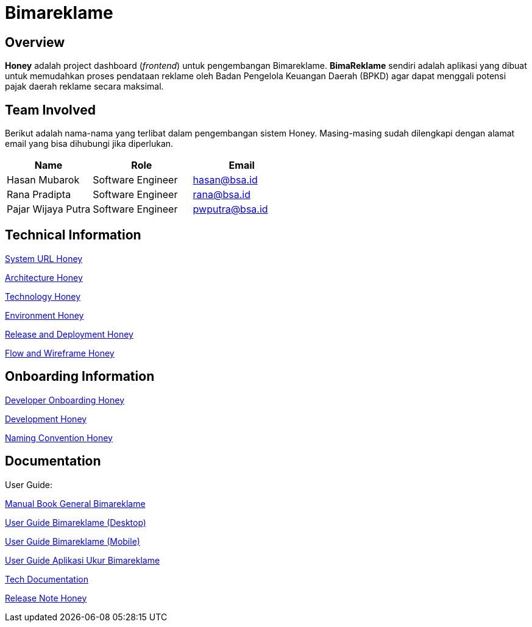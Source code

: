 = Bimareklame
:keywords: design system, BSA-PDAM, Honey

== Overview

**Honey** adalah project dashboard (__frontend__) untuk pengembangan Bimareklame. **BimaReklame** sendiri adalah aplikasi yang dibuat untuk memudahkan proses pendataan reklame oleh Badan Pengelola Keuangan Daerah (BPKD) agar dapat menggali potensi pajak daerah reklame secara maksimal. 

== Team Involved

Berikut adalah nama-nama yang terlibat dalam pengembangan sistem Honey. Masing-masing sudah dilengkapi dengan alamat email yang
bisa dihubungi jika diperlukan.


[cols="30%,35%,35%",frame=all, grid=all]
|===
^.^h| *Name* 
^.^h| *Role* 
^.^h| *Email* 

| Hasan Mubarok 
| Software Engineer 
| hasan@bsa.id

| Rana Pradipta 
| Software Engineer 
| rana@bsa.id

| Pajar Wijaya Putra 
| Software Engineer 
| pwputra@bsa.id
|===

== Technical Information

<<./url-honey.adoc#, System URL Honey>>

<<./architecture-honey.adoc#, Architecture Honey>>

<<./technology-honey.adoc#, Technology Honey>>

<<./environment-honey.adoc#, Environment Honey>>

<<./release-deploy-honey.adoc#, Release and Deployment Honey>>

<<./flow-wire-honey.adoc#, Flow and Wireframe Honey>>

== Onboarding Information

<<./dev-onboarding-honey.adoc#, Developer Onboarding Honey>>

<<./development-honey.adoc#, Development Honey>>

<<./naming-convention-honey.adoc#, Naming Convention Honey>>

== Documentation

User Guide:

https://docs.google.com/document/d/1nDOfcIpEjM2u5tjUBm-PGymxZsmY2hg41uSF16Dn_CM/edit?usp=sharing[Manual Book General Bimareklame]

https://docs.google.com/document/d/1o5JWAx1fTBaPRN4foJp4WFsv3dByt8FDMWjRJqML4Vg/edit?usp=sharing[User Guide Bimareklame (Desktop)]

https://docs.google.com/document/d/1W1-5OKAy8zfG965tPe_Buo99I4edeOtk5uLpsO4B_Q8/edit?usp=sharing[User Guide Bimareklame (Mobile)]

https://docs.google.com/document/d/1sHAaPPMKnrXcBCXsQDmKH3q4LOhBP4UzqdorgGBLC2I/edit?usp=sharing[User Guide Aplikasi Ukur Bimareklame]

https://docs.google.com/document/d/1sHAaPPMKnrXcBCXsQDmKH3q4LOhBP4UzqdorgGBLC2I/edit?usp=sharing[Tech Documentation]

<<./release-note-honey.adoc#, Release Note Honey>>


